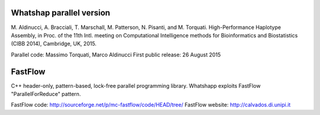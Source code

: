 Whatshap parallel version
-------------------------

M. Aldinucci, A. Bracciali, T. Marschall, M. Patterson, N. Pisanti, 
and M. Torquati. High-Performance Haplotype Assembly, in Proc. of the 
11th Intl. meeting on Computational Intelligence methods for 
Bioinformatics and Biostatistics (CIBB 2014), Cambridge, UK, 2015. 

Parallel code: Massimo Torquati, Marco Aldinucci
First public release: 26 August 2015

FastFlow
--------
C++ header-only, pattern-based, lock-free parallel programming library. 
Whatshapp exploits FastFlow "ParallelForReduce" pattern.

FastFlow code:    http://sourceforge.net/p/mc-fastflow/code/HEAD/tree/
FastFlow website: http://calvados.di.unipi.it